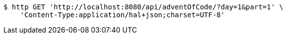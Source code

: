 [source,bash]
----
$ http GET 'http://localhost:8080/api/adventOfCode/?day=1&part=1' \
    'Content-Type:application/hal+json;charset=UTF-8'
----